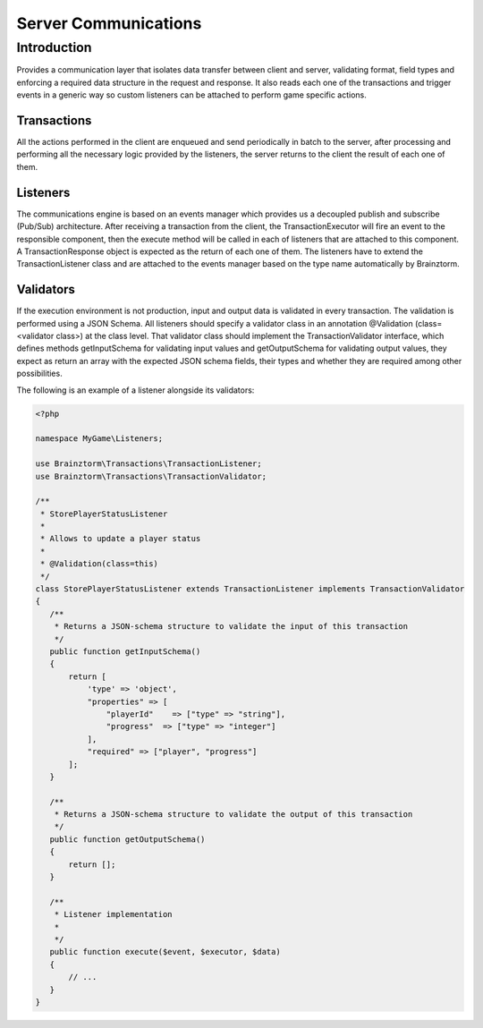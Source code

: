 Server Communications
=====================

Introduction
------------
Provides a communication layer that isolates data transfer between client and server, validating format, 
field types and enforcing a required data structure in the request and response. It also reads each one of 
the transactions and trigger events in a generic way so custom listeners can be attached to perform game specific actions.

Transactions
^^^^^^^^^^^^
All the actions performed in the client are enqueued and send periodically in batch to the server, 
after processing and performing all the necessary logic provided by the listeners, 
the server returns to the client the result of each one of them.

Listeners
^^^^^^^^^
The communications engine is based on an events manager which provides us a decoupled publish and subscribe (Pub/Sub) 
architecture. After receiving a transaction from the client, the TransactionExecutor will fire an event to the 
responsible component, then the execute method will be called in each of listeners that are attached to this component. 
A TransactionResponse object is expected as the return of each one of them. The listeners have to extend the 
TransactionListener class and are attached to the events manager based on the type name automatically by Brainztorm.

Validators
^^^^^^^^^^
If the execution environment is not production, input and output data is validated in every transaction. 
The validation is performed using a JSON Schema. All listeners should specify a validator class in an 
annotation @Validation (class=<validator class>) at the class level. That validator class should implement 
the TransactionValidator interface, which defines methods getInputSchema for validating input values and 
getOutputSchema for validating output values, they expect as return an array with the expected JSON schema fields, 
their types and whether they are required among other possibilities.

The following is an example of a listener alongside its validators:

.. code-block:: php

  <?php
  
  namespace MyGame\Listeners;
  
  use Brainztorm\Transactions\TransactionListener;
  use Brainztorm\Transactions\TransactionValidator;
  
  /**
   * StorePlayerStatusListener
   *
   * Allows to update a player status
   *
   * @Validation(class=this)
   */
  class StorePlayerStatusListener extends TransactionListener implements TransactionValidator
  {
     /**
      * Returns a JSON-schema structure to validate the input of this transaction
      */
     public function getInputSchema()
     {
         return [
             'type' => 'object',
             "properties" => [
                 "playerId"    => ["type" => "string"],
                 "progress"  => ["type" => "integer"]                
             ],
             "required" => ["player", "progress"]
         ];
     }
     
     /**
      * Returns a JSON-schema structure to validate the output of this transaction
      */
     public function getOutputSchema()
     {
         return [];
     }
     
     /**
      * Listener implementation
      *     
      */
     public function execute($event, $executor, $data)
     {
         // ...
     }
  }


